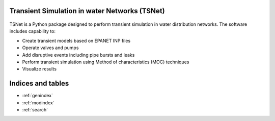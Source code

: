 Transient Simulation in water Networks (TSNet)
==============================================

.. figure:: figures/highlight.png
   :width: 600
   :alt: highlight


TSNet is a Python package designed to perform transient simulation in water
distribution networks. The software includes capability to:

* Create transient models based on EPANET INP files
* Operate valves and pumps
* Add disruptive events including pipe bursts and leaks
* Perform transient simulation using Method of characteristics (MOC) techniques
* Visualize results

Indices and tables
==================
* :ref:`genindex`
* :ref:`modindex`
* :ref:`search`
